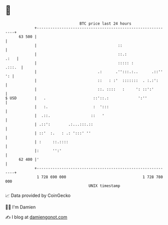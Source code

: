 * 👋

#+begin_example
                                    BTC price last 24 hours                    
                +------------------------------------------------------------+ 
         63 500 |                                                            | 
                |                                    ::                      | 
                |                                    ::.:               .:   | 
                |                                    ::::: :          .:::.  | 
                |                           .:      .'':::.:..      .::'' ': | 
                |                           ::   : :'  :::::::  . :.:':      | 
                |                           ::. ::::   :     ': ::':'        | 
   $ USD        |   .                     ::'::.:             ':''           | 
                |   :.                    :  ':::                            | 
                |  .::.                  ::   '                              | 
                | .::':        .:...:::.::                                   | 
                | ::'  :.   : .: ':::' ''                                    | 
                | :     ::.::::                                              | 
                |:      '':'                                                 | 
         62 400 |'                                                           | 
                +------------------------------------------------------------+ 
                 1 728 690 000                                  1 728 780 000  
                                        UNIX timestamp                         
#+end_example
📈 Data provided by CoinGecko

🧑‍💻 I'm Damien

✍️ I blog at [[https://www.damiengonot.com][damiengonot.com]]
